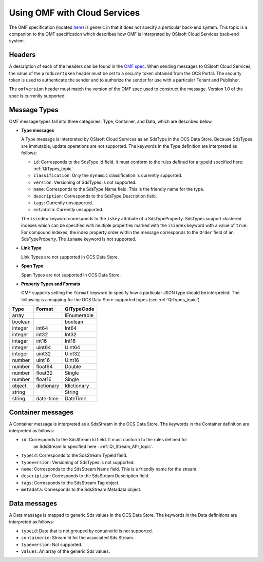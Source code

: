 Using OMF with Cloud Services
=============================

The OMF specification (located `here <http://omf-docs.osisoft.com>`_) is generic in that it does
not specify a particular back-end system. This topic is a companion to the OMF specification which describes how
OMF is interpreted by OSIsoft Cloud Services back-end system. 

Headers
-------

A description of each of the headers can be found in the `OMF spec <http://omf-docs.osisoft.com>`_. When 
sending messages to OSIsoft Cloud Services, the value of the ``producertoken`` header must be 
set to a security token obtained from the OCS Portal. The security token is used to authenticate 
the sender and to authorize the sender for use with a particular Tenant and Publisher.

The ``omfversion`` header must match the version of the OMF spec used to construct the message.
Version 1.0 of the spec is currently supported. 

Message Types
-------------

OMF message types fall into three categories: Type, Container, and Data, which are described below. 

* **Type messages**

  A Type message is interpreted by OSIsoft Cloud Services as an SdsType in the OCS Data Store. 
  Because SdsTypes are immutable, update operations are not supported. The keywords in the 
  Type definition are interpreted as follows:
  
  + ``id``: Corresponds to the SdsType Id field. It must conform to the rules defined for a 
    typeId specified here: :ref:`QiTypes_topic`
    
  + ``classification``: Only the ``dynamic`` classification is currently supported.
  + ``version``: Versioning of SdsTypes is not supported.
  + ``name``: Corresponds to the SdsType Name field. This is the friendly name for the type.
  + ``description``: Corresponds to the SdsType Description field. 
  + ``tags``: Currently unsupported.
  + ``metadata``: Currently unsupported.
  
  The ``isindex`` keyword corresponds to the ``iskey`` attribute of a SdsTypeProperty. 
  SdsTypes support clustered indexes which can be specified with multiple properties marked 
  with the ``isindex`` keyword with a value of ``true``. For compound indexes, the 
  index property order within the message corresponds to the ``Order`` field of 
  an SdsTypeProperty. The ``isname`` keyword is not supported.

* **Link Type**

  Link Types are not supported in OCS Data Store.

* **Span Type**

  Span Types are not supported in OCS Data Store.
  
* **Property Types and Formats**

  OMF supports setting the ``format`` keyword to specify how a particular JSON type should 
  be interpreted. The following is a mapping for the OCS Data Store supported 
  types (see :ref:`QiTypes_topic`)


========  ===========  ============
Type      Format       QiTypeCode
========  ===========  ============
array		           IEnumerable
boolean		           boolean
integer	  int64        Int64
integer   int32        Int32
integer   int16        Int16
integer   uint64       Uint64
integer   uint32       Uint32
number    uint16       Uint16
number    float64      Double
number    float32      Single
number    float16      Single
object    dictionary   Idictionary
string                 String
string    date-time    DateTime
========  ===========  ============

  
Container messages
------------------

A Container message is interpreted as a SdsStream in the OCS Data Store. The keywords 
in the Container definition are interpreted as follows:

* ``id``: Corresponds to the SdsStream Id field. It must conform to the rules defined for
    an SdsStream.Id specified here : :ref:`Qi_Stream_API_topic`.
* ``typeid``: Corresponds to the SdsStream TypeId field.
* ``typeversion``: Versioning of SdsTypes is not supported.
* ``name``: Corresponds to the SdsStream Name field. This is a friendly name for the stream.
* ``description``: Corresponds to the SdsStream Description field.
* ``tags``: Corresponds to the SdsStream Tag object. 
* ``metadata``: Corresponds to the SdsStream Metadata object.        


Data messages
-------------

A Data message is mapped to generic Sds values in the OCS Data Store. The keywords in the 
Data definitions are interpreted as follows:

* ``typeid``: Data that is not grouped by containerId is not supported.
* ``containerid``: Stream Id for the associated Sds Stream.
* ``typeversion``: Not supported.
* ``values``: An array of the generic Sds values.





